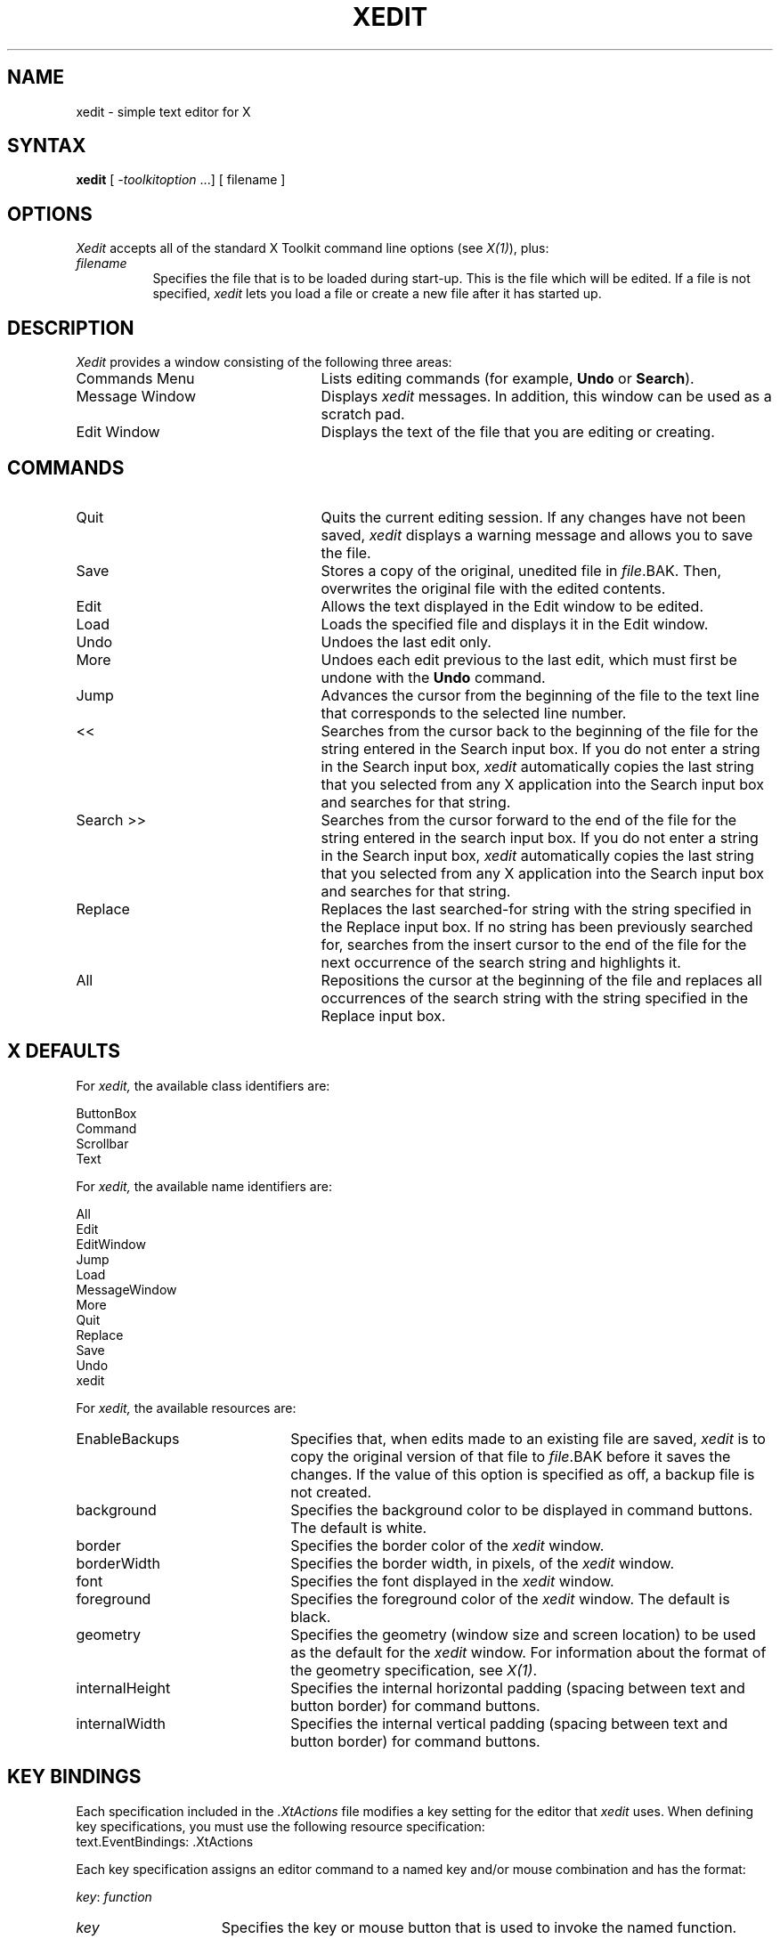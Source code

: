 .TH XEDIT 1 "26 October 1988" "X Version 11"
.SH NAME
xedit - simple text editor for X
.SH SYNTAX
\fBxedit\fP [ \fI-toolkitoption\fP ...] [ filename ]
.SH OPTIONS
.I Xedit
accepts all of the standard X Toolkit command line
options (see \fIX(1)\fP), plus:
.TP 8
.I filename
Specifies the file that is to be loaded during start-up.
This is the file which will be edited.
If a file is not specified,
.I xedit
lets you load a file or create a new file after it has started up.
.SH DESCRIPTION
.I Xedit
provides a window consisting of the following three areas:
.IP "Commands Menu" 25
Lists editing commands (for example, \fBUndo\fP or \fBSearch\fP).
.IP "Message Window"
Displays
.I xedit
messages.
In addition, this window can be used as a scratch pad.
.IP "Edit Window"
Displays the text of the file that you are editing or creating.
.SH COMMANDS
.IP "Quit" 25
Quits the current editing session.
If any changes have not been saved,
.I xedit 
displays a warning message and allows you to save the file.
.IP "Save"
Stores a copy of the original, unedited file in \fIfile\fP.BAK. 
Then, overwrites the original file with the edited contents.
.IP "Edit"
Allows the text displayed in the Edit window to be edited.
.IP "Load"
Loads the specified file and displays it in the Edit window.
.IP "Undo"
Undoes the last edit only.
.IP "More"
Undoes each edit previous to the last edit,
which must first be undone with the 
.B Undo
command.
.IP "Jump"
Advances the cursor from the beginning of the file to the text line
that corresponds to the selected line number.
.IP "<<"
Searches from the cursor back to the beginning of the file for the string
entered in the Search input box.
If you do not enter a string in the Search input box,
.I xedit
automatically copies the last string that you selected from any
X application into the Search input box and searches for that string.
.IP "Search >>"
Searches from the cursor forward to the end of the file for the string
entered in the search input box.
If you do not enter a string in the Search input box,
.I xedit
automatically copies the last string that you selected from any
X application into the Search input box and searches for that string.
.IP "Replace"
Replaces the last searched-for string
with the string specified in the Replace input box.
If no string has been previously searched for,
searches from the insert cursor to the end of the file 
for the next occurrence of the search string and highlights it.
.IP "All"
Repositions the cursor at the beginning of the file and replaces all 
occurrences of the search string with the string specified in the 
Replace input box.
.SH X DEFAULTS
For
.I xedit,
the available class identifiers are:
.sp
.nf
ButtonBox
Command
Scrollbar
Text   
.fi
.PP
For
.I xedit,
the available name identifiers are:
.sp
.nf
All
Edit
EditWindow
Jump
Load
MessageWindow
More
Quit
Replace
Save
Undo
xedit
.fi
.sp
.LP
For
.I xedit,
the available resources are:
.IP EnableBackups 22
Specifies that,
when edits made to an existing file are saved,
.I xedit
is to copy the original version of that file to \fIfile\fP.BAK 
before it saves the changes.
If the value of this option is specified as off, 
a backup file is not created.
.IP background
Specifies the background color to be displayed in command buttons.
The default is white.
.IP border
Specifies the border color of the 
.I xedit
window.
.IP borderWidth
Specifies the border width, in pixels, of the 
.I xedit
window.
.IP font
Specifies the font displayed in the
.I xedit
window.
.IP foreground
Specifies the foreground color of the
.I xedit
window.
The default is black.
.IP geometry
Specifies the geometry (window size and screen location)
to be used as the default for the 
.I xedit
window.
For information about the format of the geometry specification,
see \fIX(1)\fP.
.IP internalHeight
Specifies the internal horizontal padding (spacing between text and button
border) for command buttons.
.IP internalWidth
Specifies the internal vertical padding (spacing between text and button
border) for command buttons.
.SH KEY BINDINGS
.LP
Each specification included in the \fI.XtActions\fP file
modifies a key setting
for the editor that
.I xedit
uses.
When defining key specifications,
you must use the following resource specification:
.EX
text.EventBindings:     .XtActions
.EE
.LP
Each key specification assigns an editor command to a named
key and/or mouse combination and has the format:
.sp
.DS
.TA .5i 1.5i
.ta .5i 1.5i
\fIkey\fP\^:	\fIfunction\fP
.DE
.sp
.IP \fIkey\fP 15
Specifies the key or mouse button that is used to invoke the named function.
.IP \fIfunction\fP
Specifies the function to be invoked when the named key is pressed.
.LP
For more information about specifications in the
.I .XtActions
file, see \fIX(1)\fP.
.SH FILES
~/.XtActions
.br
/usr/lib/X11/.XtActions
.SH SEE ALSO
X(1), xrdb(1)
.SH RESTRICTIONS
Large numbers of certain edit functions (for example, Undo or More)
tend to degrade performance over time.
If there is a noticeable decrease in response time,
save and reload the file.
.SH BUGS
It is not clear how to select a line number for the \fIJump\fP command.
.PP
The string searches don't work properly.
.SH COPYRIGHT
Copyright 1988, Digital Equipment Corporation.
